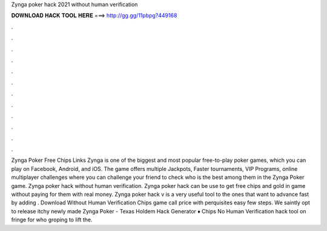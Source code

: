 Zynga poker hack 2021 without human verification

𝐃𝐎𝐖𝐍𝐋𝐎𝐀𝐃 𝐇𝐀𝐂𝐊 𝐓𝐎𝐎𝐋 𝐇𝐄𝐑𝐄 ===> http://gg.gg/11pbpg?449168

.

.

.

.

.

.

.

.

.

.

.

.

Zynga Poker Free Chips Links Zynga is one of the biggest and most popular free-to-play poker games, which you can play on Facebook, Android, and iOS. The game offers multiple Jackpots, Faster tournaments, VIP Programs, online multiplayer challenges where you can challenge your friend to check who is the best among them in the Zynga Poker game. Zynga poker hack without human verification. Zynga poker hack can be use to get free chips and gold in game without paying for them with real money. Zynga poker hack v is a very useful tool to the ones that want to advance fast by adding . Download Without Human Verification Chips game call price with perquisites easy few steps. We saintly opt to release itchy newly made Zynga Poker - Texas Holdem Hack Generator ♦ Chips No Human Verification hack tool on fringe for who groping to lift the.